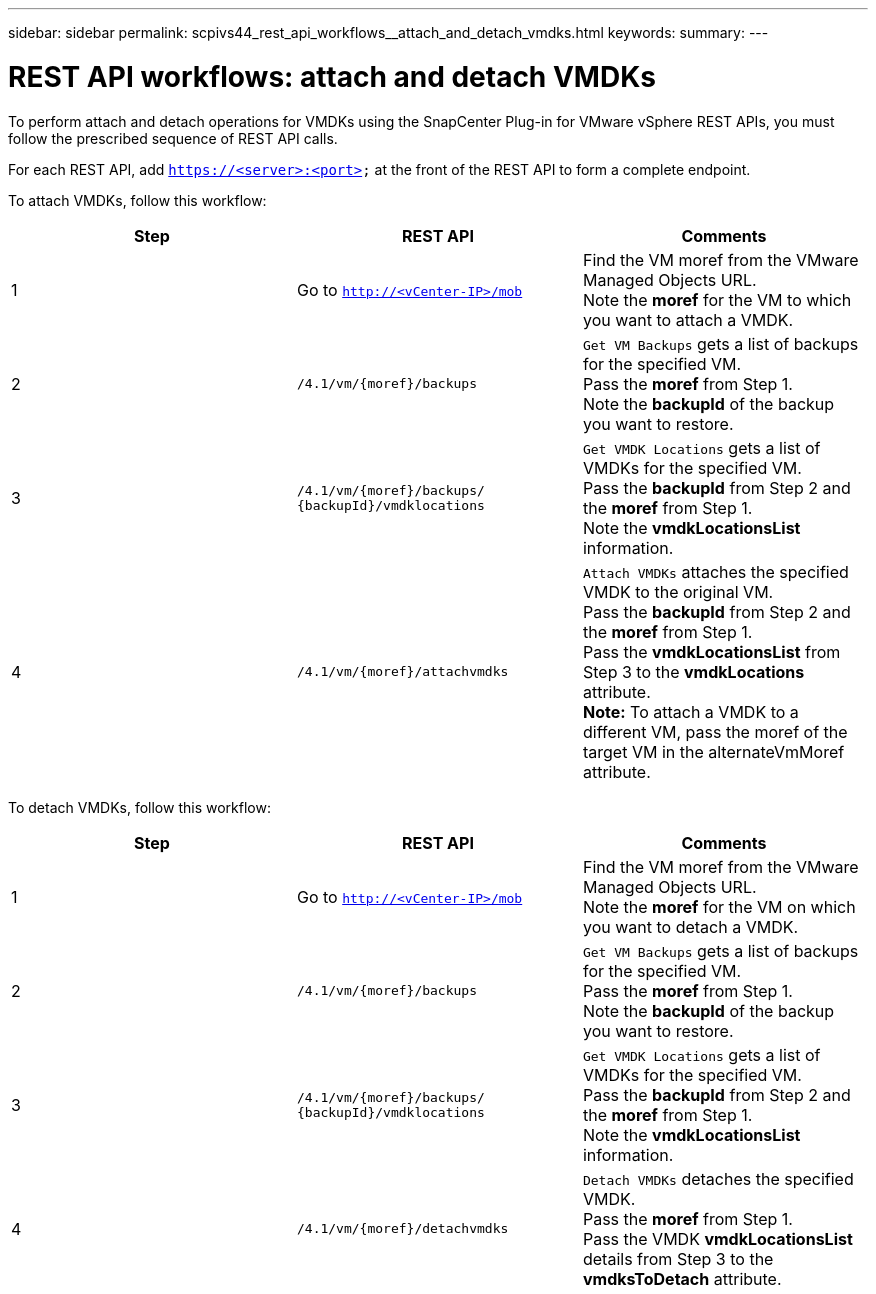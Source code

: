 ---
sidebar: sidebar
permalink: scpivs44_rest_api_workflows__attach_and_detach_vmdks.html
keywords:
summary:
---

= REST API workflows: attach and detach VMDKs
:hardbreaks:
:nofooter:
:icons: font
:linkattrs:
:imagesdir: ./media/

//
// This file was created with NDAC Version 2.0 (August 17, 2020)
//
// 2020-09-09 12:24:28.749477
//

[.lead]
To perform attach and detach operations for VMDKs using the SnapCenter Plug-in for VMware vSphere REST APIs, you must follow the prescribed sequence of REST API calls.

For each REST API, add `https://<server>:<port>` at the front of the REST API to form a complete endpoint.

To attach VMDKs, follow this workflow:

|===
|Step |REST API |Comments

|1
|Go to `http://<vCenter-IP>/mob`
|Find the VM moref from the VMware Managed Objects URL.
Note the *moref* for the VM to which you want to attach a VMDK.
|2
|`/4.1/vm/{moref}/backups`
|`Get VM Backups` gets a list of backups for the specified VM.
Pass the *moref* from Step 1.
Note the *backupId* of the backup you want to restore.
|3
|`/4.1/vm/{moref}/backups/
{backupId}/vmdklocations`
|`Get VMDK Locations` gets a list of VMDKs for the specified VM.
Pass the *backupId* from Step 2 and the *moref* from Step 1.
Note the *vmdkLocationsList* information.
|4
|`/4.1/vm/{moref}/attachvmdks`
|`Attach VMDKs` attaches the specified VMDK to the original VM.
Pass the *backupId* from Step 2 and the *moref* from Step 1.
Pass the *vmdkLocationsList* from Step 3 to the *vmdkLocations* attribute.
*Note:* To attach a VMDK to a different VM, pass the moref of the target VM in the alternateVmMoref attribute.
|===

To detach VMDKs, follow this workflow:

|===
|Step |REST API |Comments

|1
|Go to `http://<vCenter-IP>/mob`
|Find the VM moref from the VMware Managed Objects URL.
Note the *moref* for the VM on which you want to detach a VMDK.
|2
|`/4.1/vm/{moref}/backups`
|`Get VM Backups` gets a list of backups for the specified VM.
Pass the *moref* from Step 1.
Note the *backupId* of the backup you want to restore.
|3
|`/4.1/vm/{moref}/backups/
{backupId}/vmdklocations`
|`Get VMDK Locations` gets a list of VMDKs for the specified VM.
Pass the *backupId* from Step 2 and the *moref* from Step 1.
Note the *vmdkLocationsList* information.
|4
|`/4.1/vm/{moref}/detachvmdks`
|`Detach VMDKs` detaches the specified VMDK.
Pass the *moref* from Step 1.
Pass the VMDK *vmdkLocationsList* details from Step 3 to the *vmdksToDetach* attribute.
|===

